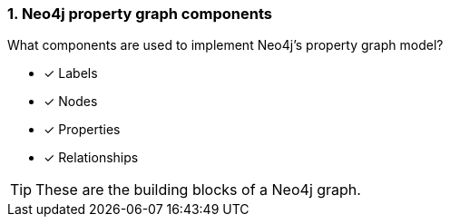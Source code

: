 [.question,role=multiple_choice]
=== 1. Neo4j property graph components

What components are used to implement Neo4j's property graph model?

* [x] Labels
* [x] Nodes
* [x] Properties
* [x] Relationships

[TIP]
====
These are the building blocks of a Neo4j graph.
====